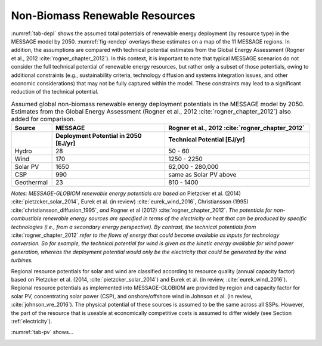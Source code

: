 .. _renewable:

Non-Biomass Renewable Resources
================================
:numref:`tab-depl` shows the assumed total potentials of renewable energy deployment (by resource type) in the MESSAGE model by 2050. :numref:`fig-rendep` overlays these estimates on a map of the 11 MESSAGE regions. In addition, the assumptions are compared with technical potential estimates from the Global Energy Assessment (Rogner et al., 2012 :cite:`rogner_chapter_2012`).  In this context, it is important to note that typical MESSAGE scenarios do not consider the full technical potential of renewable energy resources, but rather only a subset of those potentials, owing to additional constraints (e.g., sustainability criteria, technology diffusion and systems integration issues, and other economic considerations) that may not be fully captured within the model. These constraints may lead to a significant reduction of the technical potential.

.. _tab-depl:
.. list-table:: Assumed global non-biomass renewable energy deployment potentials in the MESSAGE model by 2050. Estimates from the Global Energy Assessment (Rogner et al., 2012  :cite:`rogner_chapter_2012`) also added for comparison.
   :widths: 13 36 46
   :header-rows: 2

   * - Source
     - MESSAGE
     - Rogner et al., 2012 :cite:`rogner_chapter_2012`
   * - 
     - Deployment Potential in 2050 [EJ/yr]
     - Technical Potential [EJ/yr]
   * - Hydro
     - 28
     - 50 - 60
   * - Wind
     - 170
     - 1250 - 2250
   * - Solar PV
     - 1650
     - 62,000 - 280,000
   * - CSP
     - 990
     - same as Solar PV above
   * - Geothermal
     - 23
     - 810 - 1400

*Notes: MESSAGE-GLOBIOM renewable energy potentials are based on* Pietzcker et al. (2014) :cite:`pietzcker_solar_2014`, Eurek et al. (in review) :cite:`eurek_wind_2016`, Christiansson (1995) :cite:`christiansson_diffusion_1995`, *and* Rogner et al (2012) :cite:`rogner_chapter_2012`. *The potentials for non-combustible renewable energy sources are specified in terms of the electricity or heat that can be produced by specific technologies (i.e., from a secondary energy perspective). By contrast, the technical potentials from* :cite:`rogner_chapter_2012` *refer to the flows of energy that could become available as inputs for technology conversion. So for example, the technical potential for wind is given as the kinetic energy available for wind power generation, whereas the deployment potential would only be the electricity that could be generated by the wind turbines.*

Regional resource potentials for solar and wind are classified according to resource quality (annual capacity factor) based on Pietzcker et al. (2014, :cite:`pietzcker_solar_2014`) and 
Eurek et al. (in review, :cite:`eurek_wind_2016`). Regional resource potentials as implemented into MESSAGE-GLOBIOM are provided by region and capacity factor for solar PV, concentrating solar 
power (CSP), and onshore/offshore wind in Johnson et al. (in review, :cite:`johnson_vre_2016`). The physical potential of these sources is assumed to be the same across all SSPs. However, 
the part of the resource that is useable at economically competitive costs is assumed to differ widely (see Section :ref:`electricity`).

:numref:`tab-pv` shows...

.. _tab-pv:
.. table:: Resource potential (EJ) by region and capacity factor for solar photovoltaic (PV) technology

   ======  ======  ======  ======  ======  ======  ======  ======  ======
   Capacity Factor (fraction of year)                   
   ----------------------------------------------------------------------
   ..      0.28    0.21    0.20	  0.19    0.18    0.17    0.15    0.14  
   ======  ======  ======  ======  ======  ======  ======  ======  ======
   AFR     0.0     1.1     46.5    176.6   233.4   218.2   169.9   61.9  
   CPA     0.0     0.0     0.0     10.3    194.3   315.5   159.4   41.9  
   EEU     0.0     0.0     0.0     0.0     0.0     0.0     0.1     1.0   
   FSU     0.0     0.0     0.0     0.2     2.8     23.6    94.9    116.6 
   LAM     0.1     4.9     49.4    165.6   157.5   167.4   81.4    48.5  
   MEA     0.2     3.1     100.8   533.6   621.8   310.1   75.3    14.5  
   NAM     0.0     0.3     24.3    140.4   131.0   116.3   155.7   106.4 
   PAO     0.0     0.0     0.1     2.2     53.1    226.4   311.2   158.9 
   PAS     0.0     0.0     0.0     0.2     0.8     17.0    31.2    12.8  
   SAS     0.0     0.0     6.1     42.7    67.2    82.3    23.7    4.1   
   WEU     0.0     0.1     0.2     3.0     12.8    39.4    58.3    33.3  
   ------  ------  ------  ------  ------  ------  ------  ------  ------
   Global  0.3     9.6     227.4   1074.7  1474.6  1516.3  1160.9  600.0 
   ======  ======  ======  ======  ======  ======  ======  ======  ======
